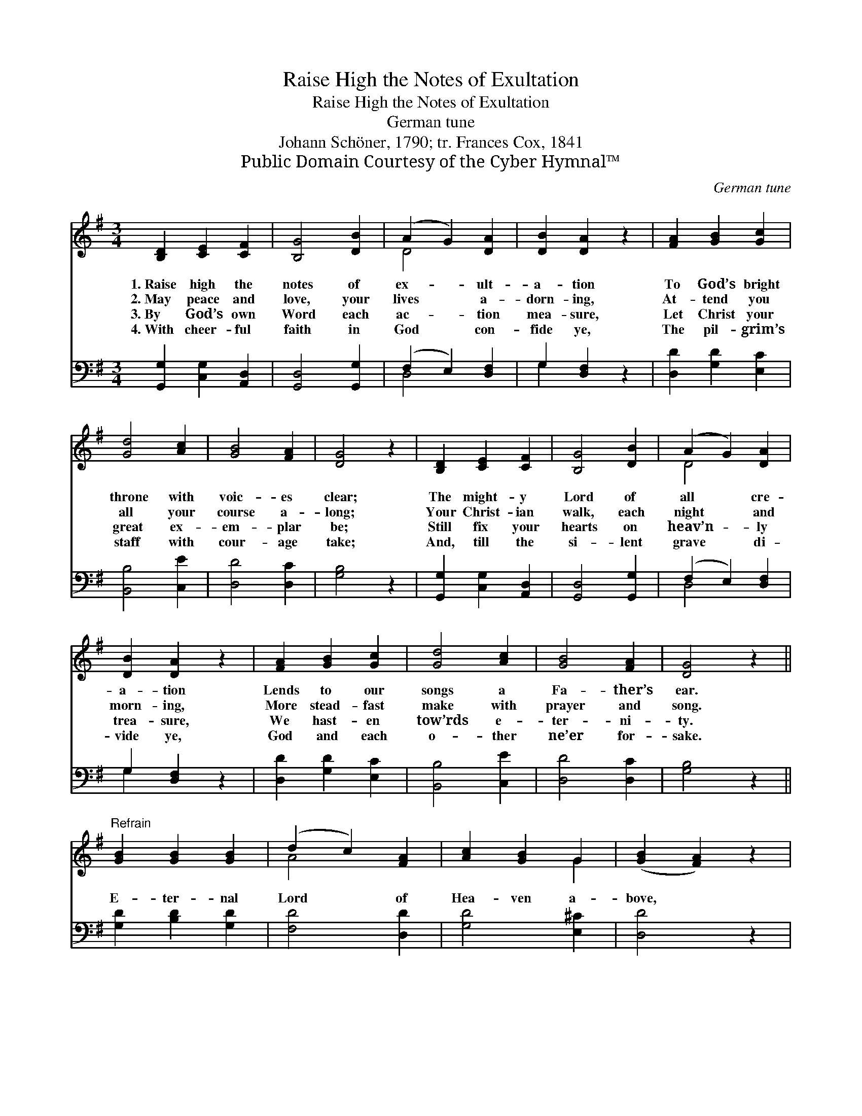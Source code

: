 X:1
T:Raise High the Notes of Exultation
T:Raise High the Notes of Exultation
T:German tune
T:Johann Schöner, 1790; tr. Frances Cox, 1841
T:Public Domain Courtesy of the Cyber Hymnal™
C:German tune
Z:Public Domain
Z:Courtesy of the Cyber Hymnal™
%%score ( 1 2 ) ( 3 4 )
L:1/8
M:3/4
K:G
V:1 treble 
V:2 treble 
V:3 bass 
V:4 bass 
V:1
 [B,D]2 [CE]2 [CF]2 | [B,G]4 [DB]2 | (A2 G2) [DA]2 | [DB]2 [DA]2 z2 | [FA]2 [GB]2 [Gc]2 | %5
w: 1.~Raise high the|notes of|ex- * ult-|a- tion|To God’s bright|
w: 2.~May peace and|love, your|lives * a-|dorn- ing,|At- tend you|
w: 3.~By God’s own|Word each|ac- * tion|mea- sure,|Let Christ your|
w: 4.~With cheer- ful|faith in|God * con-|fide ye,|The pil- grim’s|
 [Gd]4 [Ac]2 | [GB]4 [FA]2 | [DG]4 z2 | [B,D]2 [CE]2 [CF]2 | [B,G]4 [DB]2 | (A2 G2) [DA]2 | %11
w: throne with|voic- es|clear;|The might- y|Lord of|all * cre-|
w: all your|course a-|long;|Your Christ- ian|walk, each|night * and|
w: great ex-|em- plar|be;|Still fix your|hearts on|heav’n- * ly|
w: staff with|cour- age|take;|And, till the|si- lent|grave * di-|
 [DB]2 [DA]2 z2 | [FA]2 [GB]2 [Gc]2 | [Gd]4 [Ac]2 | [GB]4 [FA]2 | [DG]4 z2 || %16
w: a- tion|Lends to our|songs a|Fa- ther’s|ear.|
w: morn- ing,|More stead- fast|make with|prayer and|song.|
w: trea- sure,|We hast- en|tow’rds e-|ter- ni-|ty.|
w: vide ye,|God and each|o- ther|ne’er for-|sake.|
"^Refrain" [GB]2 [GB]2 [GB]2 | (d2 c2) [FA]2 | [Ac]2 [GB]2 G2 | ([GB]2 [FA]2) z2 | %20
w: ||||
w: E- ter- nal|Lord * of|Hea- ven a-|bove, *|
w: ||||
w: ||||
 [Ge]2 [Gd]2 [Ac]2 | ([GB]2 [FA]2) [EG]2 | ([EA]2 [DG]2) [DF]2 | d6 | [Ee]2 [Gd]2 c2 | %25
w: |||||
w: Look down and|bless * their|plight- * ed|love;|Look down and|
w: |||||
w: |||||
 ([GB]2 [FA]2) [EG]2 | ([EA]2 [DG]2) [CF]2 | [B,G]6 |] %28
w: |||
w: bless * their|plight- * ed|love.|
w: |||
w: |||
V:2
 x6 | x6 | D4 x2 | x6 | x6 | x6 | x6 | x6 | x6 | x6 | D4 x2 | x6 | x6 | x6 | x6 | x6 || x6 | %17
 A4 x2 | x4 G2 | x6 | x6 | x6 | x6 | (D2 G2 =F2) | x4 (GA) | x6 | x6 | x6 |] %28
V:3
 [G,,G,]2 [C,G,]2 [A,,D,]2 | [G,,D,]4 [G,,G,]2 | (F,2 E,2) [D,F,]2 | G,2 [D,F,]2 z2 | %4
 [D,D]2 [G,D]2 [E,C]2 | [B,,B,]4 [C,E]2 | [D,D]4 [D,C]2 | [G,B,]4 z2 | [G,,G,]2 [C,G,]2 [A,,D,]2 | %9
 [G,,D,]4 [G,,G,]2 | (F,2 E,2) [D,F,]2 | G,2 [D,F,]2 z2 | [D,D]2 [G,D]2 [E,C]2 | [B,,B,]4 [C,E]2 | %14
 [D,D]4 [D,C]2 | [G,B,]4 z2 || [G,D]2 [B,D]2 [G,D]2 | [F,D]4 [D,D]2 | [G,D]4 [E,^C]2 | [D,D]4 z2 | %20
 [C,G,]2 [G,B,]2 [F,D]2 | ([G,D]2 [D,C]2) [E,B,]2 | ([C,C]2 [D,B,]2) [C,A,]2 | [B,,G,]6 | %24
 [C,C]2 [B,,D]2 ([E,E][F,D]) | ([G,D]2 [D,C]2) [E,B,]2 | ([C,C]2 [D,B,]2) [D,A,]2 | [G,,G,]6 |] %28
V:4
 x6 | x6 | D,4 x2 | G,2 x4 | x6 | x6 | x6 | x6 | x6 | x6 | D,4 x2 | G,2 x4 | x6 | x6 | x6 | x6 || %16
 x6 | x6 | x6 | x6 | x6 | x6 | x6 | x6 | x6 | x6 | x6 | x6 |] %28

